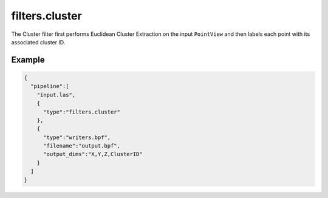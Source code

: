 .. _filters.cluster:

===============================================================================
filters.cluster
===============================================================================

The Cluster filter first performs Euclidean Cluster Extraction on the input
``PointView`` and then labels each point with its associated cluster ID.

Example
-------

.. code-block:: json

    {
      "pipeline":[
        "input.las",
        {
          "type":"filters.cluster"
        },
        {
          "type":"writers.bpf",
          "filename":"output.bpf",
          "output_dims":"X,Y,Z,ClusterID"
        }
      ]
    }
